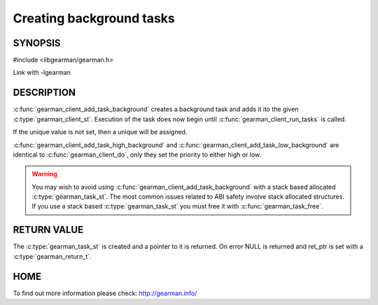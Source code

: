=========================
Creating background tasks
=========================

-------- 
SYNOPSIS 
--------

#include <libgearman/gearman.h>

.. c:function:: gearman_task_st *gearman_client_add_task_background(gearman_client_st *client, gearman_task_st *task, void *context, const char *function_name, const char *unique, const void *workload, size_t workload_size, gearman_return_t *ret_ptr)

.. c:function:: gearman_task_st *gearman_client_add_task_high_background(gearman_client_st *client, gearman_task_st *task, void *context, const char *function_name, const char *unique, const void *workload, size_t workload_size, gearman_return_t *ret_ptr)

.. c:function:: gearman_task_st *gearman_client_add_task_low_background(gearman_client_st *client, gearman_task_st *task, void *context, const char *function_name, const char *unique, const void *workload, size_t workload_size, gearman_return_t *ret_ptr)

Link with -lgearman

-----------
DESCRIPTION
-----------

:c:func:`gearman_client_add_task_background` creates a background task and adds it ito the given :c:type:`gearman_client_st`. Execution of the task does now begin until :c:func:`gearman_client_run_tasks` is called. 

If the unique value is not set, then a unique will be assigned.

:c:func:`gearman_client_add_task_high_background` and :c:func:`gearman_client_add_task_low_background` are
identical to :c:func:`gearman_client_do`, only they set the priority to
either high or low. 

.. warning:: 

  You may wish to avoid using :c:func:`gearman_client_add_task_background` with a stack based allocated
  :c:type:`gearman_task_st`. The most common issues related to ABI safety involve stack allocated structures. If you use a stack based
  :c:type:`gearman_task_st` you must free it with :c:func:`gearman_task_free`.

------------
RETURN VALUE
------------

The :c:type:`gearman_task_st` is created and a pointer to it is returned. On error NULL is returned and ret_ptr is set with a :c:type:`gearman_return_t`.

----
HOME
----

To find out more information please check:
`http://gearman.info/ <http://gearman.info/>`_


.. seealso::

   :manpage:`gearmand(8)` :manpage:`libgearman(3)` :manpage:`gearman_task_st`


